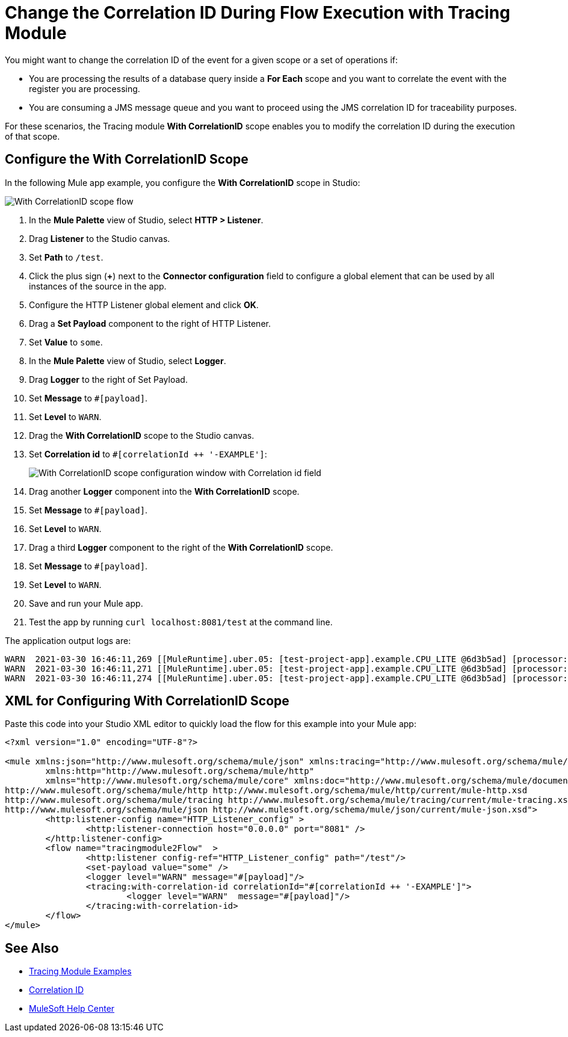 = Change the Correlation ID During Flow Execution with Tracing Module

You might want to change the correlation ID of the event for a given scope or a set of operations if:

* You are processing the results of a database query inside a *For Each* scope and you want to correlate the event with the register you are processing.
* You are consuming a JMS message queue and you want to proceed using the JMS correlation ID for traceability purposes.

For these scenarios, the Tracing module *With CorrelationID* scope enables you to modify the correlation ID during the execution of that scope.

== Configure the With CorrelationID Scope

In the following Mule app example, you configure the *With CorrelationID* scope in Studio:

image::tracing-module-scope-flow.png[With CorrelationID scope flow]

. In the *Mule Palette* view of Studio, select *HTTP > Listener*.
. Drag *Listener* to the Studio canvas.
. Set *Path* to `/test`.
. Click the plus sign (*+*) next to the *Connector configuration* field to configure a global element that can be used by all instances of the source in the app.
. Configure the HTTP Listener global element and click *OK*.
. Drag a *Set Payload* component to the right of HTTP Listener.
. Set *Value* to `some`.
. In the *Mule Palette* view of Studio, select *Logger*.
. Drag *Logger* to the right of Set Payload.
. Set *Message* to `#[payload]`.
. Set *Level* to `WARN`.
. Drag the *With CorrelationID* scope to the Studio canvas.
. Set *Correlation id* to `#[correlationId ++ '-EXAMPLE']`:
+
image::tracing-module-with-correlationid.png[With CorrelationID scope configuration window with Correlation id field]
[start=16]
. Drag another *Logger* component into the *With CorrelationID* scope.
. Set *Message* to `#[payload]`.
. Set *Level* to `WARN`.
. Drag a third *Logger* component to the right of the *With CorrelationID* scope.
. Set *Message* to `#[payload]`.
. Set *Level* to `WARN`.
. Save and run your Mule app.
. Test the app by running `curl localhost:8081/test` at the command line.

The application output logs are:

[source,xml,linenums]
----
WARN  2021-03-30 16:46:11,269 [[MuleRuntime].uber.05: [test-project-app].example.CPU_LITE @6d3b5ad] [processor: example/processors/1; event: bad0e5b0-9191-11eb-a0b3-36548d51aeee] org.mule.runtime.core.internal.processor.LoggerMessageProcessor: some
WARN  2021-03-30 16:46:11,271 [[MuleRuntime].uber.05: [test-project-app].example.CPU_LITE @6d3b5ad] [processor: example/processors/2/processors/0; event: bad0e5b0-9191-11eb-a0b3-36548d51aeee-EXAMPLE] org.mule.runtime.core.internal.processor.LoggerMessageProcessor: some
WARN  2021-03-30 16:46:11,274 [[MuleRuntime].uber.05: [test-project-app].example.CPU_LITE @6d3b5ad] [processor: example/processors/3; event: bad0e5b0-9191-11eb-a0b3-36548d51aeee] org.mule.runtime.core.internal.processor.LoggerMessageProcessor: some
----

== XML for Configuring With CorrelationID Scope

Paste this code into your Studio XML editor to quickly load the flow for this example into your Mule app:

[source,xml,linenums]
----
<?xml version="1.0" encoding="UTF-8"?>

<mule xmlns:json="http://www.mulesoft.org/schema/mule/json" xmlns:tracing="http://www.mulesoft.org/schema/mule/tracing"
	xmlns:http="http://www.mulesoft.org/schema/mule/http"
	xmlns="http://www.mulesoft.org/schema/mule/core" xmlns:doc="http://www.mulesoft.org/schema/mule/documentation" xmlns:xsi="http://www.w3.org/2001/XMLSchema-instance" xsi:schemaLocation="http://www.mulesoft.org/schema/mule/core http://www.mulesoft.org/schema/mule/core/current/mule.xsd
http://www.mulesoft.org/schema/mule/http http://www.mulesoft.org/schema/mule/http/current/mule-http.xsd
http://www.mulesoft.org/schema/mule/tracing http://www.mulesoft.org/schema/mule/tracing/current/mule-tracing.xsd
http://www.mulesoft.org/schema/mule/json http://www.mulesoft.org/schema/mule/json/current/mule-json.xsd">
	<http:listener-config name="HTTP_Listener_config" >
		<http:listener-connection host="0.0.0.0" port="8081" />
	</http:listener-config>
	<flow name="tracingmodule2Flow"  >
		<http:listener config-ref="HTTP_Listener_config" path="/test"/>
		<set-payload value="some" />
		<logger level="WARN" message="#[payload]"/>
		<tracing:with-correlation-id correlationId="#[correlationId ++ '-EXAMPLE']">
			<logger level="WARN"  message="#[payload]"/>
		</tracing:with-correlation-id>
	</flow>
</mule>
----

== See Also

* xref:tracing-module-examples.adoc[Tracing Module Examples]
* xref:mule-runtime::correlation-id.adoc[Correlation ID]
* https://help.mulesoft.com[MuleSoft Help Center]

